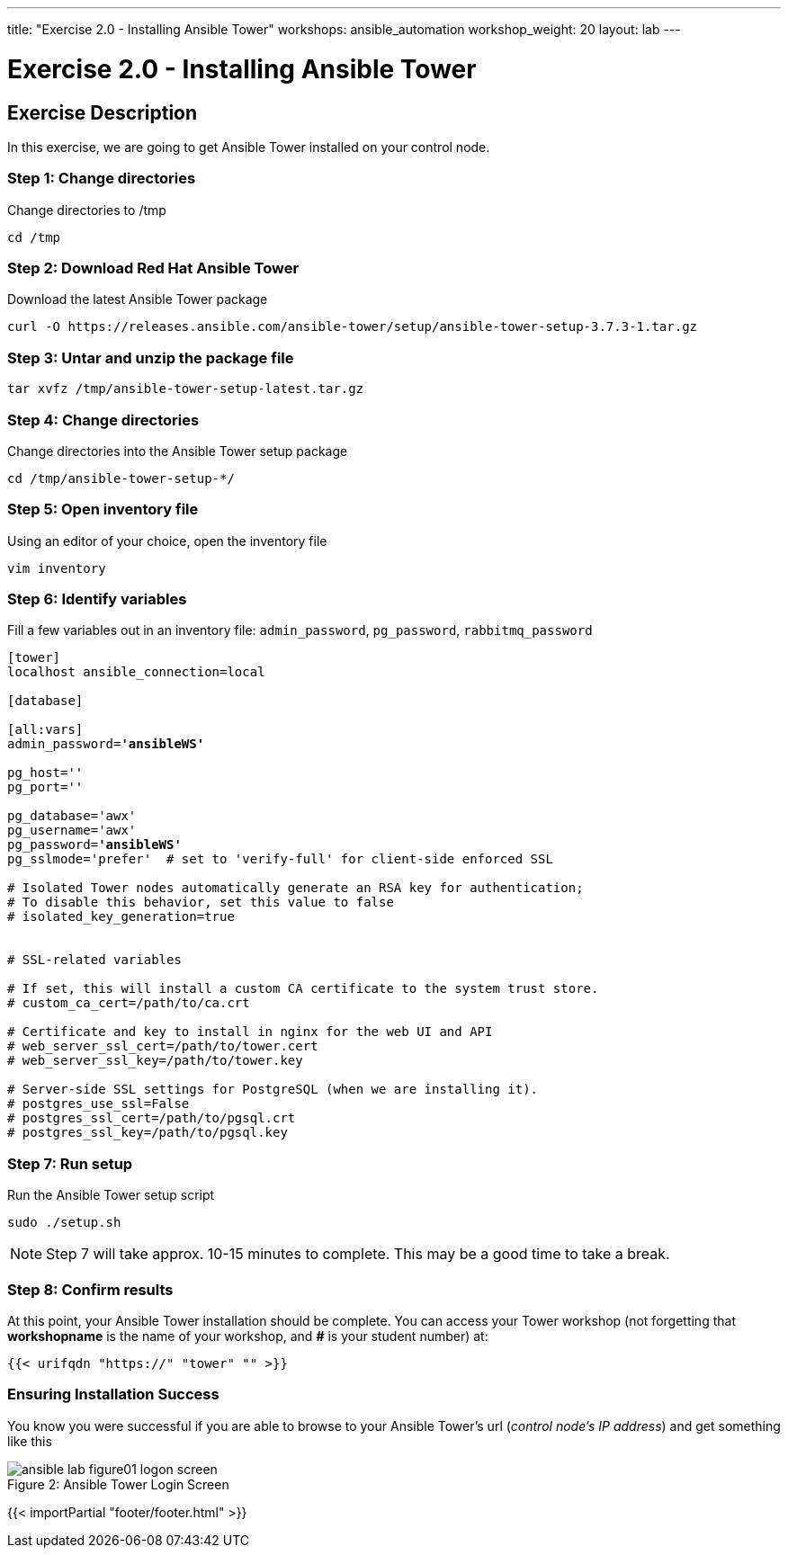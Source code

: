 ---
title: "Exercise 2.0 - Installing Ansible Tower"
workshops: ansible_automation
workshop_weight: 20
layout: lab
---

:license_url: http://ansible-workshop-bos.redhatgov.io/ansible-license.json

:icons: font
:imagesdir: /workshops/ansible_automation/images


= Exercise 2.0 - Installing Ansible Tower

== Exercise Description

In this exercise, we are going to get Ansible Tower installed on your control node.


=== Step 1: Change directories

Change directories to /tmp

[source,bash]
----
cd /tmp
----

=== Step 2: Download Red Hat Ansible Tower

Download the latest Ansible Tower package

[source,bash]
----
curl -O https://releases.ansible.com/ansible-tower/setup/ansible-tower-setup-3.7.3-1.tar.gz
----

=== Step 3: Untar and unzip the package file

[source,bash]
----
tar xvfz /tmp/ansible-tower-setup-latest.tar.gz
----

=== Step 4: Change directories

Change directories into the Ansible Tower setup package

[source,bash]
----
cd /tmp/ansible-tower-setup-*/
----

=== Step 5: Open inventory file

Using an editor of your choice, open the inventory file

[source,bash]
----
vim inventory
----

=== Step 6: Identify variables

Fill a few variables out in an inventory file: `admin_password`, `pg_password`, `rabbitmq_password`

[subs=+quotes]
----
[tower]
localhost ansible_connection=local

[database]

[all:vars]
admin_password=*'ansibleWS'*

pg_host=''
pg_port=''

pg_database='awx'
pg_username='awx'
pg_password=*'ansibleWS'*
pg_sslmode='prefer'  # set to 'verify-full' for client-side enforced SSL

# Isolated Tower nodes automatically generate an RSA key for authentication;
# To disable this behavior, set this value to false
# isolated_key_generation=true


# SSL-related variables

# If set, this will install a custom CA certificate to the system trust store.
# custom_ca_cert=/path/to/ca.crt

# Certificate and key to install in nginx for the web UI and API
# web_server_ssl_cert=/path/to/tower.cert
# web_server_ssl_key=/path/to/tower.key

# Server-side SSL settings for PostgreSQL (when we are installing it).
# postgres_use_ssl=False
# postgres_ssl_cert=/path/to/pgsql.crt
# postgres_ssl_key=/path/to/pgsql.key
----

=== Step 7: Run setup

Run the Ansible Tower setup script

[source,bash]
----
sudo ./setup.sh
----

[NOTE]
Step 7 will take approx. 10-15 minutes to complete.  This may be a good time to take a break.


=== Step 8: Confirm results

At this point, your Ansible Tower installation should be complete.
You can access your Tower workshop (not forgetting that *workshopname* is the name of your workshop, and *#* is your student number) at:


[source,bash]
----
{{< urifqdn "https://" "tower" "" >}}
----

=== Ensuring Installation Success

You know you were successful if you are able to browse to your Ansible Tower's url (_control node's IP address_) and get something like this

image::ansible-lab-figure01-logon-screen.png[caption="Figure 2: ", title="Ansible Tower Login Screen"]

{{< importPartial "footer/footer.html" >}}
